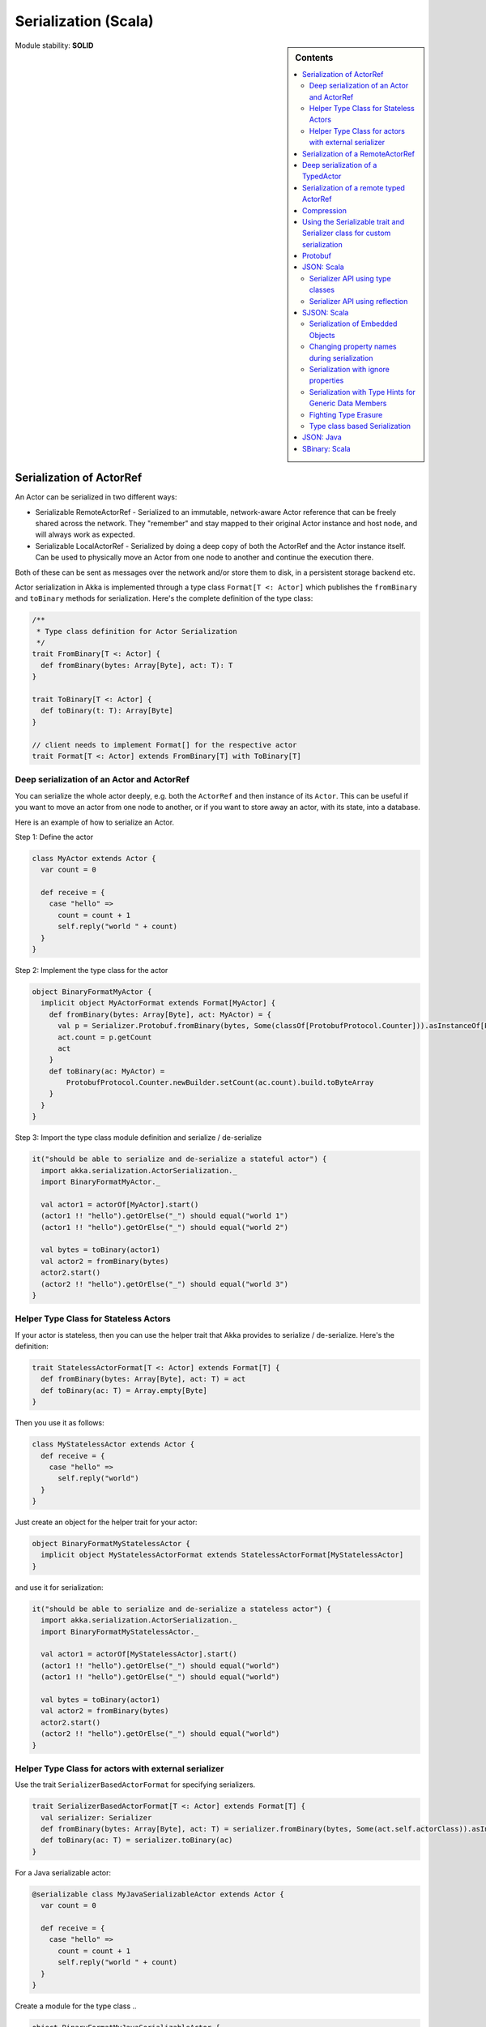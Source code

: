 .. _serialization-scala:

Serialization (Scala)
=====================

.. sidebar:: Contents

   .. contents:: :local:

Module stability: **SOLID**

Serialization of ActorRef
-------------------------

An Actor can be serialized in two different ways:

* Serializable RemoteActorRef - Serialized to an immutable, network-aware Actor reference that can be freely shared across the network. They "remember" and stay mapped to their original Actor instance and host node, and will always work as expected.
* Serializable LocalActorRef - Serialized by doing a deep copy of both the ActorRef and the Actor instance itself. Can be used to physically move an Actor from one node to another and continue the execution there.

Both of these can be sent as messages over the network and/or store them to disk, in a persistent storage backend etc.

Actor serialization in Akka is implemented through a type class ``Format[T <: Actor]`` which publishes the ``fromBinary`` and ``toBinary`` methods for serialization. Here's the complete definition of the type class:

.. code-block:: scala

  /**
   * Type class definition for Actor Serialization
   */
  trait FromBinary[T <: Actor] {
    def fromBinary(bytes: Array[Byte], act: T): T
  }

  trait ToBinary[T <: Actor] {
    def toBinary(t: T): Array[Byte]
  }

  // client needs to implement Format[] for the respective actor
  trait Format[T <: Actor] extends FromBinary[T] with ToBinary[T]

Deep serialization of an Actor and ActorRef
^^^^^^^^^^^^^^^^^^^^^^^^^^^^^^^^^^^^^^^^^^^

You can serialize the whole actor deeply, e.g. both the ``ActorRef`` and then instance of its ``Actor``. This can be useful if you want to move an actor from one node to another, or if you want to store away an actor, with its state, into a database.

Here is an example of how to serialize an Actor.

Step 1: Define the actor

.. code-block:: scala

  class MyActor extends Actor {
    var count = 0

    def receive = {
      case "hello" =>
        count = count + 1
        self.reply("world " + count)
    }
  }

Step 2: Implement the type class for the actor

.. code-block:: scala

  object BinaryFormatMyActor {
    implicit object MyActorFormat extends Format[MyActor] {
      def fromBinary(bytes: Array[Byte], act: MyActor) = {
        val p = Serializer.Protobuf.fromBinary(bytes, Some(classOf[ProtobufProtocol.Counter])).asInstanceOf[ProtobufProtocol.Counter]
        act.count = p.getCount
        act
      }
      def toBinary(ac: MyActor) =
          ProtobufProtocol.Counter.newBuilder.setCount(ac.count).build.toByteArray
      }
    }
  }

Step 3: Import the type class module definition and serialize / de-serialize

.. code-block:: scala

  it("should be able to serialize and de-serialize a stateful actor") {
    import akka.serialization.ActorSerialization._
    import BinaryFormatMyActor._

    val actor1 = actorOf[MyActor].start()
    (actor1 !! "hello").getOrElse("_") should equal("world 1")
    (actor1 !! "hello").getOrElse("_") should equal("world 2")

    val bytes = toBinary(actor1)
    val actor2 = fromBinary(bytes)
    actor2.start()
    (actor2 !! "hello").getOrElse("_") should equal("world 3")
  }

Helper Type Class for Stateless Actors
^^^^^^^^^^^^^^^^^^^^^^^^^^^^^^^^^^^^^^

If your actor is stateless, then you can use the helper trait that Akka provides to serialize / de-serialize. Here's the definition:

.. code-block:: scala

  trait StatelessActorFormat[T <: Actor] extends Format[T] {
    def fromBinary(bytes: Array[Byte], act: T) = act
    def toBinary(ac: T) = Array.empty[Byte]
  }

Then you use it as follows:

.. code-block:: scala

  class MyStatelessActor extends Actor {
    def receive = {
      case "hello" =>
        self.reply("world")
    }
  }

Just create an object for the helper trait for your actor:

.. code-block:: scala

  object BinaryFormatMyStatelessActor {
    implicit object MyStatelessActorFormat extends StatelessActorFormat[MyStatelessActor]
  }

and use it for serialization:

.. code-block:: scala

  it("should be able to serialize and de-serialize a stateless actor") {
    import akka.serialization.ActorSerialization._
    import BinaryFormatMyStatelessActor._

    val actor1 = actorOf[MyStatelessActor].start()
    (actor1 !! "hello").getOrElse("_") should equal("world")
    (actor1 !! "hello").getOrElse("_") should equal("world")

    val bytes = toBinary(actor1)
    val actor2 = fromBinary(bytes)
    actor2.start()
    (actor2 !! "hello").getOrElse("_") should equal("world")
  }

Helper Type Class for actors with external serializer
^^^^^^^^^^^^^^^^^^^^^^^^^^^^^^^^^^^^^^^^^^^^^^^^^^^^^

Use the trait ``SerializerBasedActorFormat`` for specifying serializers.

.. code-block:: scala

  trait SerializerBasedActorFormat[T <: Actor] extends Format[T] {
    val serializer: Serializer
    def fromBinary(bytes: Array[Byte], act: T) = serializer.fromBinary(bytes, Some(act.self.actorClass)).asInstanceOf[T]
    def toBinary(ac: T) = serializer.toBinary(ac)
  }

For a Java serializable actor:

.. code-block:: scala

  @serializable class MyJavaSerializableActor extends Actor {
    var count = 0

    def receive = {
      case "hello" =>
        count = count + 1
        self.reply("world " + count)
    }
  }

Create a module for the type class ..

.. code-block:: scala

  object BinaryFormatMyJavaSerializableActor {
    implicit object MyJavaSerializableActorFormat extends SerializerBasedActorFormat[MyJavaSerializableActor] {
      val serializer = Serializer.Java
    }
  }

and serialize / de-serialize ..

.. code-block:: scala

  it("should be able to serialize and de-serialize a stateful actor with a given serializer") {
    import akka.serialization.ActorSerialization._
    import BinaryFormatMyJavaSerializableActor._

    val actor1 = actorOf[MyJavaSerializableActor].start()
    (actor1 !! "hello").getOrElse("_") should equal("world 1")
    (actor1 !! "hello").getOrElse("_") should equal("world 2")

    val bytes = toBinary(actor1)
    val actor2 = fromBinary(bytes)
    actor2.start()
    (actor2 !! "hello").getOrElse("_") should equal("world 3")
  }

Serialization of a RemoteActorRef
---------------------------------

You can serialize an ``ActorRef`` to an immutable, network-aware Actor reference that can be freely shared across the network, a reference that "remembers" and stay mapped to its original Actor instance and host node, and will always work as expected.

The ``RemoteActorRef`` serialization is based upon Protobuf (Google Protocol Buffers) and you don't need to do anything to use it, it works on any ``ActorRef`` (as long as the actor has **not** implemented one of the ``SerializableActor`` traits, since then deep serialization will happen).

Currently Akka will **not** autodetect an ``ActorRef`` as part of your message and serialize it for you automatically, so you have to do that manually or as part of your custom serialization mechanisms.

Here is an example of how to serialize an Actor.

.. code-block:: scala

  val actor1 = actorOf[MyActor]

  val bytes = toBinary(actor1)

To deserialize the ``ActorRef`` to a ``RemoteActorRef`` you need to use the ``fromBinaryToRemoteActorRef(bytes: Array[Byte])`` method on the ``ActorRef`` companion object:

.. code-block:: scala

  import RemoteActorSerialization._
  val actor2 = fromBinaryToRemoteActorRef(bytes)

You can also pass in a class loader to load the ``ActorRef`` class and dependencies from:

.. code-block:: scala

  import RemoteActorSerialization._
  val actor2 = fromBinaryToRemoteActorRef(bytes, classLoader)

Deep serialization of a TypedActor
----------------------------------

Serialization of typed actors works almost the same way as untyped actors. You can serialize the whole actor deeply, e.g. both the 'proxied ActorRef' and the instance of its ``TypedActor``.

Here is the example from above implemented as a TypedActor.


Step 1: Define the actor

.. code-block:: scala

  trait MyTypedActor {
    def requestReply(s: String) : String
    def oneWay() : Unit
  }

  class MyTypedActorImpl extends TypedActor with MyTypedActor {
    var count = 0

    override def requestReply(message: String) : String = {
      count = count + 1
      "world " + count
    }
  }

Step 2: Implement the type class for the actor

.. code-block:: scala

  class MyTypedActorFormat extends Format[MyTypedActorImpl] {
    def fromBinary(bytes: Array[Byte], act: MyTypedActorImpl) = {
      val p = Serializer.Protobuf.fromBinary(bytes, Some(classOf[ProtobufProtocol.Counter])).asInstanceOf[ProtobufProtocol.Counter]
      act.count = p.getCount
      act
    }
    def toBinary(ac: MyTypedActorImpl) = ProtobufProtocol.Counter.newBuilder.setCount(ac.count).build.toByteArray
  }

Step 3: Import the type class module definition and serialize / de-serialize

.. code-block:: scala

  val typedActor1 = TypedActor.newInstance(classOf[MyTypedActor], classOf[MyTypedActorImpl], 1000)

  val f = new MyTypedActorFormat
  val bytes = toBinaryJ(typedActor1, f)

  val typedActor2: MyTypedActor = fromBinaryJ(bytes, f)   //type hint needed
  typedActor2.requestReply("hello")



Serialization of a remote typed ActorRef
----------------------------------------

To deserialize the TypedActor to a ``RemoteTypedActorRef`` (an aspectwerkz proxy to a RemoteActorRef) you need to use the ``fromBinaryToRemoteTypedActorRef(bytes: Array[Byte])`` method on ``RemoteTypedActorSerialization`` object:

.. code-block:: scala

  import RemoteTypedActorSerialization._
  val typedActor = fromBinaryToRemoteTypedActorRef(bytes)

  // you can also pass in a class loader
  val typedActor2 = fromBinaryToRemoteTypedActorRef(bytes, classLoader)

Compression
-----------

Akka has a helper class for doing compression of binary data. This can be useful for example when storing data in one of the backing storages. It currently supports LZF which is a very fast compression algorithm suited for runtime dynamic compression.

Here is an example of how it can be used:

.. code-block:: scala

  import akka.serialization.Compression

  val bytes: Array[Byte] = ...
  val compressBytes = Compression.LZF.compress(bytes)
  val uncompressBytes = Compression.LZF.uncompress(compressBytes)

Using the Serializable trait and Serializer class for custom serialization
--------------------------------------------------------------------------

If you are sending messages to a remote Actor and these messages implement one of the predefined interfaces/traits in the ``akka.serialization.Serializable.*`` object, then Akka will transparently detect which serialization format it should use as wire protocol and will automatically serialize and deserialize the message according to this protocol.

Each serialization interface/trait in

- akka.serialization.Serializable.*

has a matching serializer in

- akka.serialization.Serializer.*

Note however that if you are using one of the Serializable interfaces then you don’t have to do anything else in regard to sending remote messages.

The ones currently supported are (besides the default which is regular Java serialization):

- ScalaJSON (Scala only)
- JavaJSON (Java but some Scala structures)
- SBinary (Scala only)
- Protobuf (Scala and Java)

Apart from the above, Akka also supports Scala object serialization through `SJSON <http://github.com/debasishg/sjson/tree/master>`_ that implements APIs similar to ``akka.serialization.Serializer.*``. See the section on SJSON below for details.

Protobuf
--------

Akka supports using `Google Protocol Buffers <http://code.google.com/p/protobuf>`_ to serialize your objects. Protobuf is a very efficient network serialization protocol which is also used internally by Akka. The remote actors understand Protobuf messages so if you just send them as they are they will be correctly serialized and unserialized.

Here is an example.

Let's say you have this Protobuf message specification that you want to use as message between remote actors. First you need to compiled it with 'protoc' compiler.

.. code-block:: scala

  message ProtobufPOJO {
    required uint64 id = 1;
    required string name = 2;
    required bool status = 3;
  }

When you compile the spec you will among other things get a message builder. You then use this builder to create the messages to send over the wire:

.. code-block:: scala

  val result = remoteActor !! ProtobufPOJO.newBuilder
      .setId(11)
      .setStatus(true)
      .setName("Coltrane")
      .build

The remote Actor can then receive the Protobuf message typed as-is:

.. code-block:: scala

  class MyRemoteActor extends Actor {
    def receive = {
      case pojo: ProtobufPOJO =>
       val id = pojo.getId
       val status = pojo.getStatus
       val name = pojo.getName
        ...
    }
  }

JSON: Scala
-----------

Use the akka.serialization.Serialization.ScalaJSON base class with its toJSON method. Akka’s Scala JSON is based upon the SJSON library.

For your POJOs to be able to serialize themselves you have to extend the ScalaJSON[] trait as follows. JSON serialization is based on a type class protocol which you need to define for your own abstraction. The instance of the type class is defined as an implicit object which is used for serialization and de-serialization. You also need to implement the methods in terms of the APIs which sjson publishes.

.. code-block:: scala

  import akka.serialization.Serializer
  import akka.serialization.Serializable.ScalaJSON
  import scala.reflect.BeanInfo

  case class MyMessage(val id: String, val value: Tuple2[String, Int]) extends ScalaJSON[MyMessage] {
    // type class instance
    implicit val MyMessageFormat: sjson.json.Format[MyMessage] =
      asProduct2("id", "value")(MyMessage)(MyMessage.unapply(_).get)

    def toJSON: String = JsValue.toJson(tojson(this))
    def toBytes: Array[Byte] = tobinary(this)
    def fromBytes(bytes: Array[Byte]) = frombinary[MyMessage](bytes)
    def fromJSON(js: String) = fromjson[MyMessage](Js(js))
  }

  // sample test case
  it("should be able to serialize and de-serialize MyMessage") {
    val s = MyMessage("Target", ("cooker", 120))
    s.fromBytes(s.toBytes) should equal(s)
    s.fromJSON(s.toJSON) should equal(s)
  }

Use akka.serialization.Serializer.ScalaJSON to do generic JSON serialization, e.g. serialize object that does not extend ScalaJSON using the JSON serializer. Serialization using Serializer can be done in two ways :-

1. Type class based serialization (recommended)
2. Reflection based serialization

We will discuss both of these techniques in this section. For more details refer to the discussion in the next section SJSON: Scala.

Serializer API using type classes
^^^^^^^^^^^^^^^^^^^^^^^^^^^^^^^^^

Here are the steps that you need to follow:

1. Define your class

.. code-block:: scala

  case class MyMessage(val id: String, val value: Tuple2[String, Int])

2. Define the type class instance

.. code-block:: scala

  import DefaultProtocol._
  implicit val MyMessageFormat: sjson.json.Format[MyMessage] =
    asProduct2("id", "value")(MyMessage)(MyMessage.unapply(_).get)

3. Serialize

.. code-block:: scala

  import akka.serialization.Serializer.ScalaJSON

  val o = MyMessage("dg", ("akka", 100))
  fromjson[MyMessage](tojson(o)) should equal(o)
  frombinary[MyMessage](tobinary(o)) should equal(o)

Serializer API using reflection
^^^^^^^^^^^^^^^^^^^^^^^^^^^^^^^

You can also use the Serializer abstraction to serialize using the reflection based serialization API of sjson. But we recommend using the type class based one, because reflection based serialization has limitations due to type erasure. Here's an example of reflection based serialization:

.. code-block:: scala

  import akka.serialization.Serializer
  import scala.reflect.BeanInfo

  @BeanInfo case class Foo(name: String) {
    def this() = this(null)  // default constructor is necessary for deserialization
  }

  val foo = new Foo("bar")
  val json = Serializer.ScalaJSON.out(foo)

  val fooCopy = Serializer.ScalaJSON.in(json) // returns a JsObject as an AnyRef

  val fooCopy2 = Serializer.ScalaJSON.in(new String(json)) // can also take a string as input

  val fooCopy3 = Serializer.ScalaJSON.in[Foo](json).asInstanceOf[Foo]

Classes without a @BeanInfo annotation cannot be serialized as JSON.
So if you see something like that:

.. code-block:: scala

  scala> Serializer.ScalaJSON.out(bar)
  Serializer.ScalaJSON.out(bar)
  java.lang.UnsupportedOperationException: Class class Bar not supported for conversion
          at sjson.json.JsBean$class.toJSON(JsBean.scala:210)
          at sjson.json.Serializer$SJSON$.toJSON(Serializer.scala:107)
          at sjson.json.Serializer$SJSON$class.out(Serializer.scala:37)
          at sjson.json.Serializer$SJSON$.out(Serializer.scala:107)
          at akka.serialization.Serializer$ScalaJSON...

it means, that you haven't got a @BeanInfo annotation on your class.

You may also see this exception when trying to serialize a case class with out an attribute like this:

.. code-block:: scala

  @BeanInfo case class Empty() // cannot be serialized

SJSON: Scala
------------

SJSON supports serialization of Scala objects into JSON. It implements support for built in Scala structures like List, Map or String as well as custom objects. SJSON is available as an Apache 2 licensed project on Github `here <http://github.com/debasishg/sjson/tree/master>`_.

Example: I have a Scala object as ..

.. code-block:: scala

  val addr = Address("Market Street", "San Francisco", "956871")

where Address is a custom class defined by the user. Using SJSON, I can store it as JSON and retrieve as plain old Scala object. Here’s the simple assertion that validates the invariant. Note that during de-serialziation, the class name is specified. Hence what it gives back is an instance of Address.

.. code-block:: scala

  addr should equal(
    serializer.in[Address](serializer.out(addr)))

Note, that the class needs to have a default constructor. Otherwise the deserialization into the specified class will fail.

There are situations, particularly when writing generic persistence libraries in Akka, when the exact class is not known during de-serialization. Using SJSON I can get it as AnyRef or Nothing ..

.. code-block:: scala

  serializer.in[AnyRef](serializer.out(addr))

or just as ..

.. code-block:: scala

  serializer.in(serializer.out(addr))

What you get back from is a JsValue, an abstraction of the JSON object model. For details of JsValueimplementation, refer to `dispatch-json <http://databinder.net/dispatch/About>`_ that SJSON uses as the underlying JSON parser implementation. Once I have the JsValue model, I can use use extractors to get back individual attributes ..

.. code-block:: scala

  val a = serializer.in[AnyRef](serializer.out(addr))

  // use extractors
  val c = 'city ? str
  val c(_city) = a
  _city should equal("San Francisco")

  val s = 'street ? str
  val s(_street) = a
  _street should equal("Market Street")

  val z = 'zip ? str
  val z(_zip) = a
  _zip should equal("956871")

Serialization of Embedded Objects
^^^^^^^^^^^^^^^^^^^^^^^^^^^^^^^^^

SJSON supports serialization of Scala objects that have other embedded objects. Suppose you have the following Scala classes .. Here Contact has an embedded Address Map ..

.. code-block:: scala

  @BeanInfo
  case class Contact(name: String,
                     @(JSONTypeHint @field)(value = classOf[Address])
                     addresses: Map[String, Address]) {

    override def toString = "name = " + name + " addresses = " +
      addresses.map(a => a._1 + ":" + a._2.toString).mkString(",")
  }

  @BeanInfo
  case class Address(street: String, city: String, zip: String) {
    override def toString = "address = " + street + "/" + city + "/" + zip
  }

With SJSON, I can do the following:

.. code-block:: scala

  val a1 = Address("Market Street", "San Francisco", "956871")
  val a2 = Address("Monroe Street", "Denver", "80231")
  val a3 = Address("North Street", "Atlanta", "987671")

  val c = Contact("Bob", Map("residence" -> a1, "office" -> a2, "club" -> a3))
  val co = serializer.out(c)

  // with class specified
  c should equal(serializer.in[Contact](co))

  // no class specified
  val a = serializer.in[AnyRef](co)

  // extract name
  val n = 'name ? str
  val n(_name) = a
  "Bob" should equal(_name)

  // extract addresses
  val addrs = 'addresses ? obj
  val addrs(_addresses) = a

  // extract residence from addresses
  val res = 'residence ? obj
  val res(_raddr) = _addresses

  // make an Address bean out of _raddr
  val address = JsBean.fromJSON(_raddr, Some(classOf[Address]))
  a1 should equal(address)

  object r { def ># [T](f: JsF[T]) = f(a.asInstanceOf[JsValue]) }

  // still better: chain 'em up
  "Market Street" should equal(
    (r ># { ('addresses ? obj) andThen ('residence ? obj) andThen ('street ? str) }))



Changing property names during serialization
^^^^^^^^^^^^^^^^^^^^^^^^^^^^^^^^^^^^^^^^^^^^

.. code-block:: scala

  @BeanInfo
  case class Book(id: Number,
             title: String, @(JSONProperty @getter)(value = "ISBN") isbn: String) {

    override def toString = "id = " + id + " title = " + title + " isbn = " + isbn
  }

When this will be serialized out, the property name will be changed.

.. code-block:: scala

  val b = new Book(100, "A Beautiful Mind", "012-456372")
  val jsBook = Js(JsBean.toJSON(b))
  val expected_book_map = Map(
    JsString("id") -> JsNumber(100),
    JsString("title") -> JsString("A Beautiful Mind"),
    JsString("ISBN") -> JsString("012-456372")
  )



Serialization with ignore properties
^^^^^^^^^^^^^^^^^^^^^^^^^^^^^^^^^^^^

When serializing objects, some of the properties can be ignored declaratively. Consider the following class declaration:

.. code-block:: scala

  @BeanInfo
  case class Journal(id: BigDecimal,
                      title: String,
                      author: String,
                      @(JSONProperty @getter)(ignore = true) issn: String) {

  override def toString =
      "Journal: " + id + "/" + title + "/" + author +
        (issn match {
            case null => ""
            case _ => "/" + issn
          })
  }

The annotation @JSONProperty can be used to selectively ignore fields. When I serialize a Journal object out and then back in, the content of issn field will be null.

.. code-block:: scala

  it("should ignore issn field") {
      val j = Journal(100, "IEEE Computer", "Alex Payne", "012-456372")
      serializer.in[Journal](serializer.out(j)).asInstanceOf[Journal].issn should equal(null)
  }

Similarly, we can ignore properties of an object **only** if they are null and not ignore otherwise. Just specify the annotation @JSONProperty as @JSONProperty {val ignoreIfNull = true}.



Serialization with Type Hints for Generic Data Members
^^^^^^^^^^^^^^^^^^^^^^^^^^^^^^^^^^^^^^^^^^^^^^^^^^^^^^

Consider the following Scala class:

.. code-block:: scala

  @BeanInfo
  case class Contact(name: String,
                     @(JSONTypeHint @field)(value = classOf[Address])
                     addresses: Map[String, Address]) {

    override def toString = "name = " + name + " addresses = " +
      addresses.map(a => a._1 + ":" + a._2.toString).mkString(",")
  }

Because of erasure, you need to add the type hint declaratively through the annotation @JSONTypeHint that
SJSON will pick up during serialization. Now we can say:

.. code-block:: scala

  val c = Contact("Bob", Map("residence" -> a1, "office" -> a2, "club" -> a3))
  val co = serializer.out(c)

  it("should give an instance of Contact") {
    c should equal(serializer.in[Contact](co))
  }

With optional generic data members, we need to provide the hint to SJSON through another annotation @OptionTypeHint.

.. code-block:: scala

  @BeanInfo
  case class ContactWithOptionalAddr(name: String,
                                @(JSONTypeHint @field)(value = classOf[Address])
                                @(OptionTypeHint @field)(value = classOf[Map[_,_]])
                                addresses: Option[Map[String, Address]]) {

    override def toString = "name = " + name + " " +
      (addresses match {
        case None => ""
        case Some(ad) => " addresses = " + ad.map(a => a._1 + ":" + a._2.toString).mkString(",")
      })
  }

Serialization works ok with optional members annotated as above.

.. code-block:: scala

  describe("Bean with optional bean member serialization") {
    it("should serialize with Option defined") {
      val c = new ContactWithOptionalAddr("Debasish Ghosh",
        Some(Map("primary" -> new Address("10 Market Street", "San Francisco, CA", "94111"),
            "secondary" -> new Address("3300 Tamarac Drive", "Denver, CO", "98301"))))
      c should equal(
        serializer.in[ContactWithOptionalAddr](serializer.out(c)))
    }
  }

You can also specify a custom ClassLoader while using the SJSON serializer:

.. code-block:: scala

  object SJSON {
    val classLoader = //.. specify a custom classloader
  }

  import SJSON._
  serializer.out(..)

  //..

Fighting Type Erasure
^^^^^^^^^^^^^^^^^^^^^

Because of type erasure, it's not always possible to infer the correct type during de-serialization of objects. Consider the following example:

.. code-block:: scala

  abstract class A
  @BeanInfo case class B(param1: String) extends A
  @BeanInfo case class C(param1: String, param2: String) extends A

  @BeanInfo case class D(@(JSONTypeHint @field)(value = classOf[A])param1: List[A])

and the serialization code like the following:

.. code-block:: scala

  object TestSerialize{
   def main(args: Array[String]) {
     val test1 = new D(List(B("hello1")))
     val json = sjson.json.Serializer.SJSON.out(test1)
     val res = sjson.json.Serializer.SJSON.in[D](json)
     val res1: D = res.asInstanceOf[D]
     println(res1)
   }
  }

Note that the type hint on class D says A, but the actual instances that have been put into the object before serialization is one of the derived classes (B). During de-serialization, we have no idea of what can be inside D. The serializer.in API will fail since all hint it has is for A, which is abstract. In such cases, we need to handle the de-serialization by using extractors over the underlying data structure that we use for storing JSON objects, which is JsValue. Here's an example:

.. code-block:: scala

  val test1 = new D(List(B("hello1")))
  val json = serializer.out(test1)

  // create a JsValue from the string
  val js = Js(new String(json))

  // extract the named list argument
  val m = (Symbol("param1") ? list)
  val m(_m) = js

  // extract the string within
  val s = (Symbol("param1") ? str)

  // form a list of B's
  val result = _m.map{ e =>
    val s(_s) = e
    B(_s)
  }

  // form a D
  println("result = " + D(result))

The above snippet de-serializes correctly using extractors defined on JsValue. For more details on JsValue and the extractors, please refer to `dispatch-json <http://databinder.net/dispatch/About>`_ .

**NOTE**: Serialization with SJSON is based on bean introspection. In the current version of Scala (2.8.0.Beta1 and 2.7.7) there is a bug where bean introspection does not work properly for classes enclosed within another class. Please ensure that the beans are the top level classes in your application. They can be within objects though. A ticket has been filed in the Scala Tracker and also fixed in the trunk. Here's the `ticket <https://lampsvn.epfl.ch/trac/scala/ticket/3080>`_ .

Type class based Serialization
^^^^^^^^^^^^^^^^^^^^^^^^^^^^^^

If type erasure hits you, reflection based serialization may not be the right option. In fact the last section shows some of the scenarios which may not be possible to handle using reflection based serialization of sjson. sjson also supports type class based serialization where you can provide a custom protocol for serialization as part of the type class implementation.

Here's a sample session at the REPL which shows the default serialization protocol of sjson:

.. code-block:: scala

  scala> import sjson.json._
  import sjson.json._

  scala> import DefaultProtocol._
  import DefaultProtocol._

  scala> val str = "debasish"
  str: java.lang.String = debasish

  scala> import JsonSerialization._
  import JsonSerialization._

  scala> tojson(str)
  res0: dispatch.json.JsValue = "debasish"

  scala> fromjson[String](res0)
  res1: String = debasish

You can use serialization of generic data types using the default protocol as well:

.. code-block:: scala

  scala> val list = List(10, 12, 14, 18)
  list: List[Int] = List(10, 12, 14, 18)

  scala> tojson(list)
  res2: dispatch.json.JsValue = [10, 12, 14, 18]

  scala> fromjson[List[Int]](res2)
  res3: List[Int] = List(10, 12, 14, 18)

You can also define your own custom protocol, which as to be an implementation of the following type class:

.. code-block:: scala

  trait Writes[T] {
    def writes(o: T): JsValue
  }

  trait Reads[T] {
    def reads(json: JsValue): T
  }

  trait Format[T] extends Writes[T] with Reads[T]

Consider a case class and a custom protocol to serialize it into JSON. Here's the type class implementation:

.. code-block:: scala

  object Protocols {
    case class Person(lastName: String, firstName: String, age: Int)
    object PersonProtocol extends DefaultProtocol {
      import dispatch.json._
      import JsonSerialization._

      implicit object PersonFormat extends Format[Person] {
        def reads(json: JsValue): Person = json match {
          case JsObject(m) =>
            Person(fromjson[String](m(JsString("lastName"))),
              fromjson[String](m(JsString("firstName"))), fromjson[Int](m(JsString("age"))))
          case _ => throw new RuntimeException("JsObject expected")
        }

        def writes(p: Person): JsValue =
          JsObject(List(
            (tojson("lastName").asInstanceOf[JsString], tojson(p.lastName)),
            (tojson("firstName").asInstanceOf[JsString], tojson(p.firstName)),
            (tojson("age").asInstanceOf[JsString], tojson(p.age)) ))
      }
    }
  }

and the serialization in action in the REPL:

.. code-block:: scala

  scala> import sjson.json._
  import sjson.json._

  scala> import Protocols._
  import Protocols._

  scala> import PersonProtocol._
  import PersonProtocol._

  scala> val p = Person("ghosh", "debasish", 20)
  p: sjson.json.Protocols.Person = Person(ghosh,debasish,20)

  scala> import JsonSerialization._
  import JsonSerialization._

  scala> tojson[Person](p)
  res1: dispatch.json.JsValue = {"lastName" : "ghosh", "firstName" : "debasish", "age" : 20}

  scala> fromjson[Person](res1)
  res2: sjson.json.Protocols.Person = Person(ghosh,debasish,20)

There are other nifty ways to implement case class serialization using sjson. For more details, have a look at the `wiki <http://wiki.github.com/debasishg/sjson/typeclass-based-json-serialization>`_ for sjson.

JSON: Java
----------

Use the akka.serialization.Serialization.JavaJSON base class with its toJSONmethod. Akka’s Java JSON is based upon the Jackson library.

For your POJOs to be able to serialize themselves you have to extend the JavaJSON trait.

.. code-block:: java

  class MyMessage extends JavaJSON {
    private String name = null;
    public MyMessage(String name) {
      this.name = name;
    }
    public String getName() {
      return name;
    }
  }

  MyMessage message = new MyMessage("json");
  String json = message.toJSON();
  SerializerFactory factory = new SerializerFactory();
  MyMessage messageCopy = factory.getJavaJSON().in(json);

Use the akka.serialization.SerializerFactory.getJavaJSON to do generic JSON serialization, e.g. serialize object that does not extend JavaJSON using the JSON serializer.

.. code-block:: java

  Foo foo = new Foo();
  SerializerFactory factory = new SerializerFactory();
  String json = factory.getJavaJSON().out(foo);
  Foo fooCopy = factory.getJavaJSON().in(json, Foo.class);


SBinary: Scala
--------------

To serialize Scala structures you can use SBinary serializer. SBinary can serialize all primitives and most default Scala datastructures; such as List, Tuple, Map, Set, BigInt etc.

Here is an example of using the akka.serialization.Serializer.SBinary serializer to serialize standard Scala library objects.

.. code-block:: scala

  import akka.serialization.Serializer
  import sbinary.DefaultProtocol._ // you always need to import these implicits
  val users = List(("user1", "passwd1"), ("user2", "passwd2"), ("user3", "passwd3"))
  val bytes = Serializer.SBinary.out(users)
  val usersCopy = Serializer.SBinary.in(bytes, Some(classOf[List[Tuple2[String,String]]]))

If you need to serialize your own user-defined objects then you have to do three things:

- Define an empty constructor
- Mix in the Serializable.SBinary[T] trait, and implement its methods:

  - fromBytes(bytes: Array[Byte])[T]
  - toBytes: Array[Byte]

- Create an implicit sbinary.Format[T] object for your class. Which means that you have to define its two methods:

  - reads(in: Input): T; in which you read in all the fields in your object, using read[FieldType](in)and recreate it.
  - writes(out: Output, value: T): Unit; in which you write out all the fields in your object, using write[FieldType](out, value.field).

Here is an example:

.. code-block:: scala

  case class User(val usernamePassword: Tuple2[String, String], val email: String, val age: Int)
    extends Serializable.SBinary[User] {
    import sbinary.DefaultProtocol._
    import sbinary.Operations._

    def this() = this(null, null, 0)

    implicit object UserFormat extends Format[User] {
      def reads(in : Input) = User(
        read[Tuple2[String, String]](in),
        read[String](in),
        read[Int](in))
      def writes(out: Output, value: User) = {
        write[Tuple2[String, String]](out, value.usernamePassword)
        write[String](out, value.email)
        write[Int](out, value.age)
      }
    }

    def fromBytes(bytes: Array[Byte]) = fromByteArray[User](bytes)

    def toBytes: Array[Byte] = toByteArray(this)
  }

